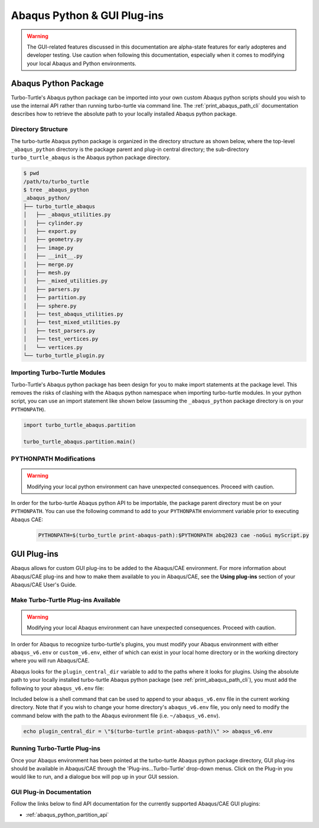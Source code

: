 ############################
Abaqus Python & GUI Plug-ins
############################

.. warning::
   
   The GUI-related features discussed in this documentation are alpha-state features for early adopteres and developer
   testing. Use caution when following this documentation, especially when it comes to modifying your local Abaqus and 
   Python environments.

*********************
Abaqus Python Package
*********************

Turbo-Turtle's Abaqus python package can be imported into your own custom Abaqus python scripts should you wish to use 
the internal API rather than running turbo-turtle via command line. The :ref:`print_abaqus_path_cli` documentation 
describes how to retrieve the absolute path to your locally installed Abaqus python package.

Directory Structure
===================

The turbo-turtle Abaqus python package is organized in the directory structure as shown below, where the top-level 
``_abaqus_python`` directory is the package parent and plug-in central directory; the sub-directory 
``turbo_turtle_abaqus`` is the Abaqus python package directory.

.. code-block::

   $ pwd
   /path/to/turbo_turtle
   $ tree _abaqus_python
   _abaqus_python/
   ├── turbo_turtle_abaqus
   │   ├── _abaqus_utilities.py
   │   ├── cylinder.py
   │   ├── export.py
   │   ├── geometry.py
   │   ├── image.py
   │   ├── __init__.py
   │   ├── merge.py
   │   ├── mesh.py
   │   ├── _mixed_utilities.py
   │   ├── parsers.py
   │   ├── partition.py
   │   ├── sphere.py
   │   ├── test_abaqus_utilities.py
   │   ├── test_mixed_utilities.py
   │   ├── test_parsers.py
   │   ├── test_vertices.py
   │   └── vertices.py
   └── turbo_turtle_plugin.py

Importing Turbo-Turtle Modules
==============================

Turbo-Turtle's Abaqus python package has been design for you to make import statements at the package level. This 
removes the risks of clashing with the Abaqus python namespace when importing turbo-turtle modules. In your python 
script, you can use an import statement like shown below (assuming the ``_abaqus_python`` package directory is on your 
``PYTHONPATH``).

.. code-block:: Python

   import turbo_turtle_abaqus.partition
   
   turbo_turtle_abaqus.partition.main()

PYTHONPATH Modifications
========================

.. warning::
   
   Modifying your local python environment can have unexpected consequences. Proceed with caution.
   
In order for the turbo-turtle Abaqus python API to be importable, the package parent directory must be on your 
``PYTHONPATH``. You can use the following command to add to your ``PYTHONPATH`` enviornment variable prior to executing 
Abaqus CAE:
   
   .. code-block::

      PYTHONPATH=$(turbo_turtle print-abaqus-path):$PYTHONPATH abq2023 cae -noGui myScript.py

************
GUI Plug-ins
************

Abaqus allows for custom GUI plug-ins to be added to the Abaqus/CAE environment. For more information about Abaqus/CAE 
plug-ins and how to make them available to you in Abaqus/CAE, see the **Using plug-ins** section of your Abaqus/CAE 
User's Guide.

Make Turbo-Turtle Plug-ins Available
====================================

.. warning::

   Modifying your local Abaqus environment can have unexpected consequences. Proceed with caution.

In order for Abaqus to recognize turbo-turtle's plugins, you must modify your Abaqus environment with either 
``abaqus_v6.env`` or ``custom_v6.env``, either of which can exist in your local home directory or in the working 
directory where you will run Abaqus/CAE.

Abaqus looks for the ``plugin_central_dir`` variable to add to the paths where it looks for plugins. Using the absolute 
path to your locally installed turbo-turtle Abaqus python package (see :ref:`print_abaqus_path_cli`), you must add the 
following to your ``abaqus_v6.env`` file:

.. code-block:: Python
   :caption: abaqus_v6.env

   plugin_central_dir = "/path/to/turbo_turtle/_abaqus_python"

Included below is a shell command that can be used to append to your ``abaqus_v6.env`` file in the current working 
directory. Note that if you wish to change your home directory's ``abaqus_v6.env`` file, you only need to modify the 
command below with the path to the Abaqus evironment file (i.e. ``~/abaqus_v6.env``).

.. code-block::

   echo plugin_central_dir = \"$(turbo-turtle print-abaqus-path)\" >> abaqus_v6.env

Running Turbo-Turtle Plug-ins
=============================

Once your Abaqus environment has been pointed at the turbo-turtle Abaqus python package directory, GUI plug-ins should 
be available in Abaqus/CAE through the 'Plug-ins...Turbo-Turtle' drop-down menus. Click on the Plug-in you would like to 
run, and a dialogue box will pop up in your GUI session.

GUI Plug-in Documentation
=========================

Follow the links below to find API documentation for the currently supported Abaqus/CAE GUI plugins:

* :ref:`abaqus_python_partition_api`
